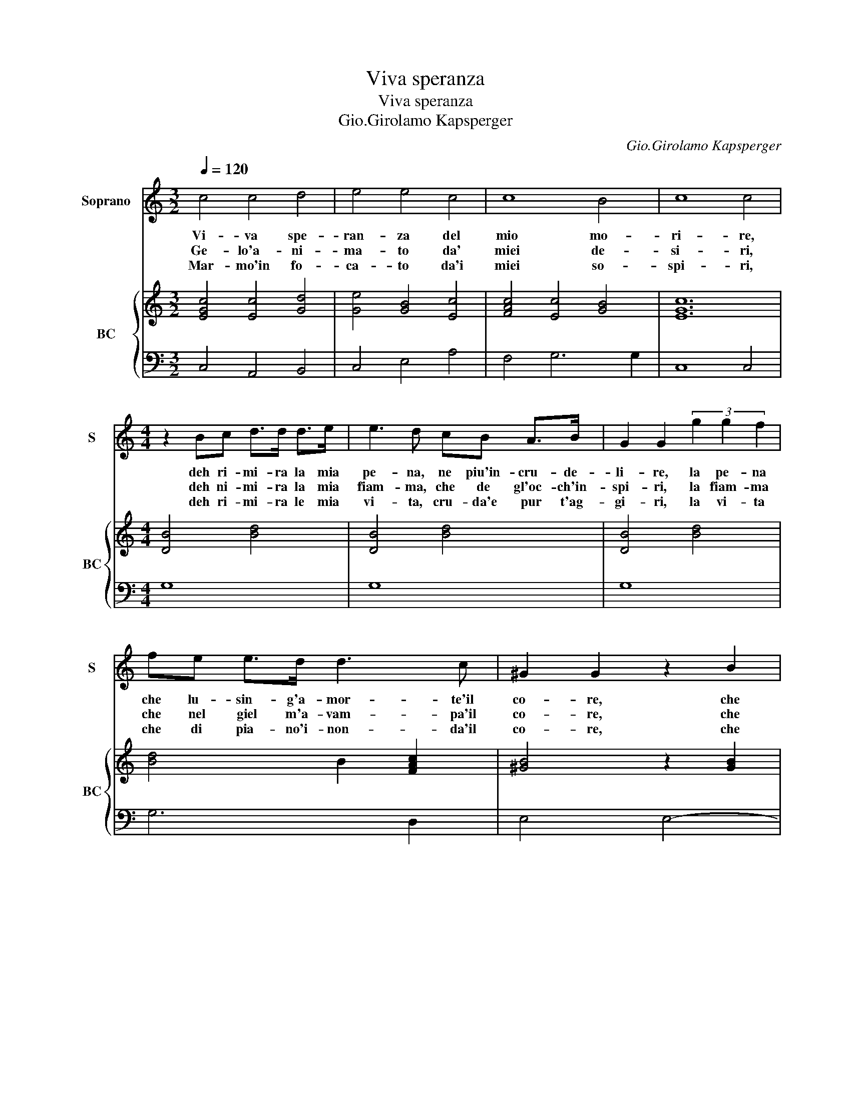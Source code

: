 X:1
T:Viva speranza
T:Viva speranza
T:Gio.Girolamo Kapsperger
C:Gio.Girolamo Kapsperger
%%score 1 { ( 2 4 ) | 3 }
L:1/8
Q:1/4=120
M:3/2
K:C
V:1 treble nm="Soprano" snm="S"
V:2 treble nm="BC" snm="BC"
V:4 treble 
V:3 bass 
V:1
 c4 c4 d4 | e4 e4 c4 | c8 B4 | c8 c4 |[M:4/4] z2 Bc d>d d>e | e3 d cB A>B | G2 G2 (3g2 g2 f2 | %7
w: Vi- va spe-|ran- za del|mio mo-|ri- re,|deh ri- mi- ra la mia|pe- na, ne piu'in- cru- de-|li- re, la pe- na|
w: Ge- lo'a- ni-|ma- to da'|miei de-|si- ri,|deh ni- mi- ra la mia|fiam- ma, che de gl'oc- ch'in-|spi- ri, la fiam- ma|
w: Mar- mo'in fo-|ca- to da'i|miei so-|spi- ri,|deh ri- mi- ra le mia|vi- ta, cru- da'e pur t'ag-|gi- ri, la vi- ta|
 fe e>d d3 c | ^G2 G2 z2 B2 | B3 B B4 | A8 ::[M:3/4] c2 c2 d2 | G2 A2 B2 | c3 d c2 | %14
w: che lu- sin- g'a- mor- te'il|co- re, che|gia- sen' mo-|re.|E se cru-|de- le mi-|ran- do non|
w: che nel giel m'a- vam- pa'il|co- re, che|gia sen' mo-|re.|E se di|giac- cio per|sde- gn'o per|
w: che di pia- no'i- non- da'il|co- re, che|gia sen' mo-|re.|E se pur|go- di qual|pri- ma go-|
[M:4/4] B2 BB d3 e | c3 B A4 | Gggg f3 e | edfe d4 | cedc B2 Bc | d3 c B4 | A6 c2 | B6 cd | %22
w: vuo- i, far dol- c'i|sde- gni tuo-|i, nom- min- gar' al men|ch'io os- pi- v'in se-|no, del tuo ri- go- re, l'af-|flit- to co-|re, che|gia _ _|
w: gio- co, non cu- r'i|mio gran fo-|co, co- me ne- gar mi|puoi ch'ai rag- gi tuo-|i, be- va l'ar- do- re, l'ac-|ce- so co-|re, che|gia _ _|
w: de- i, far tri- st'i|gior- ni mie-|i, for- se ne- gar po-|trai ch'ai va- ghi ra-|i, * tuo splen- do- re, m'ab-|ba- gl'il co-|re, che|gia _ _|
 e3 A A4 | G8 |] %24
w: _ sen' mo-|re.|
w: _ sen' mo-|re.|
w: _ sen' mo-|re.|
V:2
 [EGc]4 [Ec]4 [Gd]4 | [Ge]4 [GB]4 [Ec]4 | [FAc]4 [Ec]4 [GB]4 | [EGc]12 |[M:4/4] [DB]4 [Bd]4 | %5
 [DB]4 [Bd]4 | [DB]4 [Bd]4 | [Bd]4 B2 [FAc]2 | [^GB]4 z2 [GB]2 | [Be]2 [^Fd]2 [^GBe]2 [Ad][Ge] | %10
 [EA^c]8 ::[M:3/4] [CFA]2 [B,G]2 [FA]2 | [CEG]2 [EA]2 [DG]2 | [Ec]6 |[M:4/4] [GB]4 [DG]4 | %15
 [EG]4 [D^F]4 | [DB]4 [Ec]2 [GB]2 | [EG]2 [Ac]2 [DB]4 | [EGc]4 [GB]4 | [FAd]4 [GB]4 | %20
 [Ec]2 [GB]2 [EG]2 [CA]2 | [GB]2 [DA]2 [DB]2 [GB]2 | [Gc]2 [Bd]2 ed c2 | [DGB]8 |] %24
V:3
 C,4 A,,4 B,,4 | C,4 E,4 A,4 | F,4 G,6 G,2 | C,8 C,4 |[M:4/4] G,8 | G,8 | G,8 | G,6 D,2 | %8
 E,4 E,4- | E,2 D,2 E,4 | A,,8 ::[M:3/4] F,2 E,2 D,2 | C,4 B,,2 | A,,4 A,,2 |[M:4/4] E,4 B,,4 | %15
 C,4 D,4 | G,,4 A,,2 B,,2 | C,2 F,2 G,4 | C,4 E,4 | D,4 E,4 | A,,2 B,,2 C,2 A,,2 | %21
 E,2 ^F,2 G,2 G,,2 | C,2 B,,C, [D,A,]4 | [G,,G,]8 |] %24
V:4
 x12 | x12 | x12 | x12 |[M:4/4] x8 | x8 | x8 | x8 | x8 | x8 | x8 ::[M:3/4] x6 | x6 | x6 | %14
[M:4/4] x8 | x8 | x8 | x8 | x8 | x8 | x8 | x8 | E2 G2 ^FGAF | x8 |] %24


